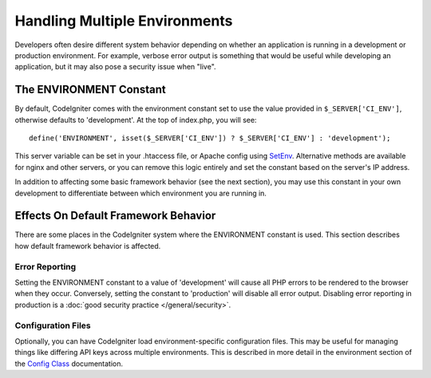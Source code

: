 ##############################
Handling Multiple Environments
##############################

Developers often desire different system behavior depending on whether
an application is running in a development or production environment.
For example, verbose error output is something that would be useful
while developing an application, but it may also pose a security issue
when "live".

The ENVIRONMENT Constant
========================

By default, CodeIgniter comes with the environment constant set to use
the value provided in ``$_SERVER['CI_ENV']``, otherwise defaults to
'development'. At the top of index.php, you will see::

	define('ENVIRONMENT', isset($_SERVER['CI_ENV']) ? $_SERVER['CI_ENV'] : 'development');

This server variable can be set in your .htaccess file, or Apache 
config using `SetEnv <https://httpd.apache.org/docs/2.2/mod/mod_env.html#setenv>`_. 
Alternative methods are available for nginx and other servers, or you can 
remove this logic entirely and set the constant based on the server's IP address.

In addition to affecting some basic framework behavior (see the next
section), you may use this constant in your own development to
differentiate between which environment you are running in.

Effects On Default Framework Behavior
=====================================

There are some places in the CodeIgniter system where the ENVIRONMENT
constant is used. This section describes how default framework behavior
is affected.

Error Reporting
---------------

Setting the ENVIRONMENT constant to a value of 'development' will cause
all PHP errors to be rendered to the browser when they occur.
Conversely, setting the constant to 'production' will disable all error
output. Disabling error reporting in production is a :doc:`good security
practice </general/security>`.

Configuration Files
-------------------

Optionally, you can have CodeIgniter load environment-specific
configuration files. This may be useful for managing things like
differing API keys across multiple environments. This is described in
more detail in the environment section of the `Config
Class <../libraries/config.html#environments>`_ documentation.